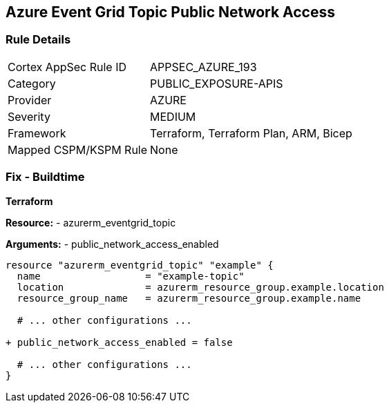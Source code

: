 == Azure Event Grid Topic Public Network Access
// Ensure public network access is disabled for Azure Event Grid Topic.

=== Rule Details

[cols="1,3"]
|===
|Cortex AppSec Rule ID |APPSEC_AZURE_193
|Category |PUBLIC_EXPOSURE-APIS
|Provider |AZURE
|Severity |MEDIUM
|Framework |Terraform, Terraform Plan, ARM, Bicep
|Mapped CSPM/KSPM Rule |None
|===


=== Fix - Buildtime

*Terraform*

*Resource:* 
- azurerm_eventgrid_topic 

*Arguments:* 
- public_network_access_enabled

[source,terraform]
----
resource "azurerm_eventgrid_topic" "example" {
  name                  = "example-topic"
  location              = azurerm_resource_group.example.location
  resource_group_name   = azurerm_resource_group.example.name

  # ... other configurations ...

+ public_network_access_enabled = false

  # ... other configurations ...
}
----

